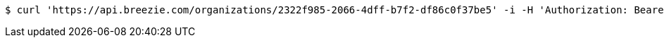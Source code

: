 [source,bash]
----
$ curl 'https://api.breezie.com/organizations/2322f985-2066-4dff-b7f2-df86c0f37be5' -i -H 'Authorization: Bearer: 0b79bab50daca910b000d4f1a2b675d604257e42' -H 'Accept: application/json'
----
